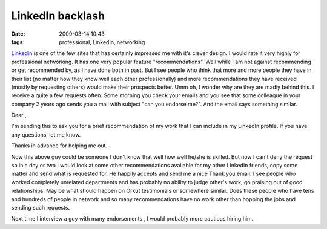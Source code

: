 LinkedIn backlash
#################
:date: 2009-03-14 10:43
:tags: professional, LinkedIn, networking

`Linkedin`_ is one of the few sites that has certainly impressed me with
it's clever design. I would rate it very highly for professional
networking. It has one very popular feature "recommendations". Well
while I am not against recommending or get recommended by, as I have
done both in past. But I see people who
think that more and more people they have in their list (no matter how
they know well each other professionally) and more recommendations they
have received (mostly by requesting others) would make their prospects
better. Umm oh, I wonder why are they are madly behind this. I receive a
quite a few requests often. Some morning you check your emails and you see
that some colleague in your company 2 years ago sends you a mail with
subject "can you endorse me?". And the email says something
similar.

Dear ,

I'm sending this to ask you for a brief recommendation of my work that I
can include in my LinkedIn profile. If you have any questions, let me
know.

Thanks in advance for helping me out.
-

Now this above guy could be someone I don't know that well how well
he/she is skilled. But now I can't deny the request so in a day or two I
would look at some other recommendations available for my other LinkedIn
friends, copy some matter and send what is requested for. He happily
accepts and send me a nice Thank you email. I see people who worked
completely unrelated departments and has probably no ability to judge
other's work, go praising out of good relationships. May be what should
happen on Orkut testimonials or somewhere similar.
Does these people who have tens and hundreds of people in network and so
many recommendations have no work other than hopping the jobs and
sending such requests.

Next time I interview a guy with many endorsements , I would probably
more cautious hiring him.

.. _Linkedin: http://www.linkedin.com/
